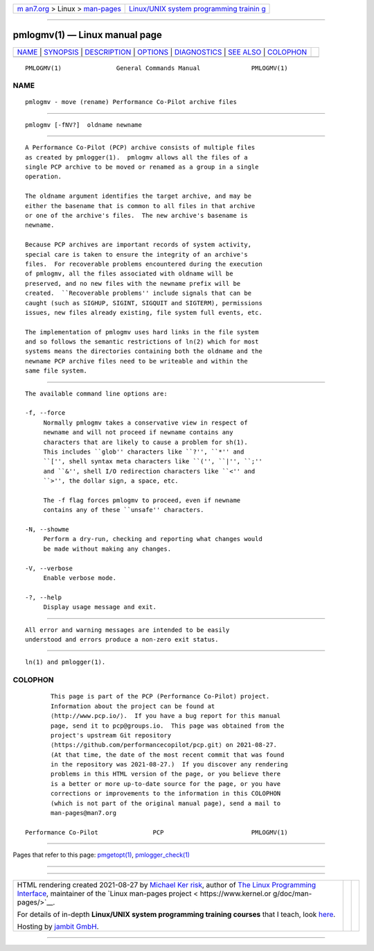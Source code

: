 .. container:: page-top

.. container:: nav-bar

   +----------------------------------+----------------------------------+
   | `m                               | `Linux/UNIX system programming   |
   | an7.org <../../../index.html>`__ | trainin                          |
   | > Linux >                        | g <http://man7.org/training/>`__ |
   | `man-pages <../index.html>`__    |                                  |
   +----------------------------------+----------------------------------+

--------------

pmlogmv(1) — Linux manual page
==============================

+-----------------------------------+-----------------------------------+
| `NAME <#NAME>`__ \|               |                                   |
| `SYNOPSIS <#SYNOPSIS>`__ \|       |                                   |
| `DESCRIPTION <#DESCRIPTION>`__ \| |                                   |
| `OPTIONS <#OPTIONS>`__ \|         |                                   |
| `DIAGNOSTICS <#DIAGNOSTICS>`__ \| |                                   |
| `SEE ALSO <#SEE_ALSO>`__ \|       |                                   |
| `COLOPHON <#COLOPHON>`__          |                                   |
+-----------------------------------+-----------------------------------+
| .. container:: man-search-box     |                                   |
+-----------------------------------+-----------------------------------+

::

   PMLOGMV(1)               General Commands Manual              PMLOGMV(1)

NAME
-------------------------------------------------

::

          pmlogmv - move (rename) Performance Co-Pilot archive files


---------------------------------------------------------

::

          pmlogmv [-fNV?]  oldname newname


---------------------------------------------------------------

::

          A Performance Co-Pilot (PCP) archive consists of multiple files
          as created by pmlogger(1).  pmlogmv allows all the files of a
          single PCP archive to be moved or renamed as a group in a single
          operation.

          The oldname argument identifies the target archive, and may be
          either the basename that is common to all files in that archive
          or one of the archive's files.  The new archive's basename is
          newname.

          Because PCP archives are important records of system activity,
          special care is taken to ensure the integrity of an archive's
          files.  For recoverable problems encountered during the execution
          of pmlogmv, all the files associated with oldname will be
          preserved, and no new files with the newname prefix will be
          created.  ``Recoverable problems'' include signals that can be
          caught (such as SIGHUP, SIGINT, SIGQUIT and SIGTERM), permissions
          issues, new files already existing, file system full events, etc.

          The implementation of pmlogmv uses hard links in the file system
          and so follows the semantic restrictions of ln(2) which for most
          systems means the directories containing both the oldname and the
          newname PCP archive files need to be writeable and within the
          same file system.


-------------------------------------------------------

::

          The available command line options are:

          -f, --force
               Normally pmlogmv takes a conservative view in respect of
               newname and will not proceed if newname contains any
               characters that are likely to cause a problem for sh(1).
               This includes ``glob'' characters like ``?'', ``*'' and
               ``['', shell syntax meta characters like ``('', ``|'', ``;''
               and ``&'', shell I/O redirection characters like ``<'' and
               ``>'', the dollar sign, a space, etc.

               The -f flag forces pmlogmv to proceed, even if newname
               contains any of these ``unsafe'' characters.

          -N, --showme
               Perform a dry-run, checking and reporting what changes would
               be made without making any changes.

          -V, --verbose
               Enable verbose mode.

          -?, --help
               Display usage message and exit.


---------------------------------------------------------------

::

          All error and warning messages are intended to be easily
          understood and errors produce a non-zero exit status.


---------------------------------------------------------

::

          ln(1) and pmlogger(1).

COLOPHON
---------------------------------------------------------

::

          This page is part of the PCP (Performance Co-Pilot) project.
          Information about the project can be found at 
          ⟨http://www.pcp.io/⟩.  If you have a bug report for this manual
          page, send it to pcp@groups.io.  This page was obtained from the
          project's upstream Git repository
          ⟨https://github.com/performancecopilot/pcp.git⟩ on 2021-08-27.
          (At that time, the date of the most recent commit that was found
          in the repository was 2021-08-27.)  If you discover any rendering
          problems in this HTML version of the page, or you believe there
          is a better or more up-to-date source for the page, or you have
          corrections or improvements to the information in this COLOPHON
          (which is not part of the original manual page), send a mail to
          man-pages@man7.org

   Performance Co-Pilot               PCP                        PMLOGMV(1)

--------------

Pages that refer to this page:
`pmgetopt(1) <../man1/pmgetopt.1.html>`__, 
`pmlogger_check(1) <../man1/pmlogger_check.1.html>`__

--------------

--------------

.. container:: footer

   +-----------------------+-----------------------+-----------------------+
   | HTML rendering        |                       | |Cover of TLPI|       |
   | created 2021-08-27 by |                       |                       |
   | `Michael              |                       |                       |
   | Ker                   |                       |                       |
   | risk <https://man7.or |                       |                       |
   | g/mtk/index.html>`__, |                       |                       |
   | author of `The Linux  |                       |                       |
   | Programming           |                       |                       |
   | Interface <https:     |                       |                       |
   | //man7.org/tlpi/>`__, |                       |                       |
   | maintainer of the     |                       |                       |
   | `Linux man-pages      |                       |                       |
   | project <             |                       |                       |
   | https://www.kernel.or |                       |                       |
   | g/doc/man-pages/>`__. |                       |                       |
   |                       |                       |                       |
   | For details of        |                       |                       |
   | in-depth **Linux/UNIX |                       |                       |
   | system programming    |                       |                       |
   | training courses**    |                       |                       |
   | that I teach, look    |                       |                       |
   | `here <https://ma     |                       |                       |
   | n7.org/training/>`__. |                       |                       |
   |                       |                       |                       |
   | Hosting by `jambit    |                       |                       |
   | GmbH                  |                       |                       |
   | <https://www.jambit.c |                       |                       |
   | om/index_en.html>`__. |                       |                       |
   +-----------------------+-----------------------+-----------------------+

--------------

.. container:: statcounter

   |Web Analytics Made Easy - StatCounter|

.. |Cover of TLPI| image:: https://man7.org/tlpi/cover/TLPI-front-cover-vsmall.png
   :target: https://man7.org/tlpi/
.. |Web Analytics Made Easy - StatCounter| image:: https://c.statcounter.com/7422636/0/9b6714ff/1/
   :class: statcounter
   :target: https://statcounter.com/
